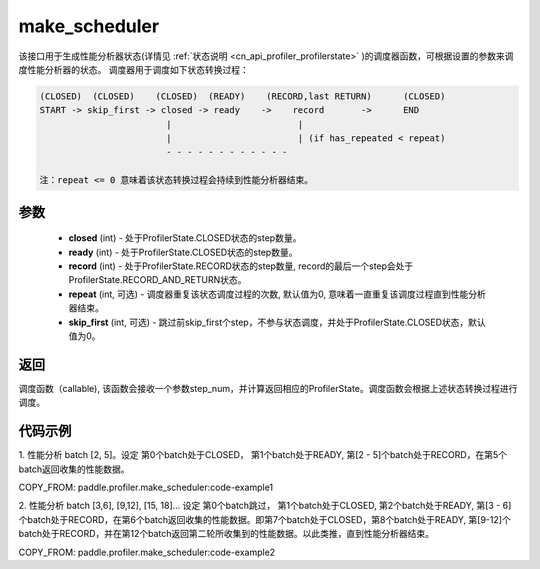 .. _cn_api_profiler_make_scheduler:

make_scheduler
---------------------

.. py:function:: paddle.profiler.make_scheduler(*, closed: int, ready: int, record: int, repeat: int=0, skip_first: int=0)

该接口用于生成性能分析器状态(详情见 :ref:`状态说明 <cn_api_profiler_profilerstate>` )的调度器函数，可根据设置的参数来调度性能分析器的状态。
调度器用于调度如下状态转换过程：

.. code-block:: text

        (CLOSED)  (CLOSED)    (CLOSED)  (READY)    (RECORD,last RETURN)      (CLOSED)
        START -> skip_first -> closed -> ready    ->    record       ->      END
                                |                        |
                                |                        | (if has_repeated < repeat)
                                - - - - - - - - - - - -

        注：repeat <= 0 意味着该状态转换过程会持续到性能分析器结束。

参数
:::::::::

    - **closed** (int) - 处于ProfilerState.CLOSED状态的step数量。
    - **ready** (int) - 处于ProfilerState.CLOSED状态的step数量。
    - **record** (int) - 处于ProfilerState.RECORD状态的step数量, record的最后一个step会处于ProfilerState.RECORD_AND_RETURN状态。
    - **repeat** (int, 可选) - 调度器重复该状态调度过程的次数, 默认值为0, 意味着一直重复该调度过程直到性能分析器结束。
    - **skip_first** (int, 可选) - 跳过前skip_first个step，不参与状态调度，并处于ProfilerState.CLOSED状态，默认值为0。

返回
:::::::::

调度函数（callable), 该函数会接收一个参数step_num，并计算返回相应的ProfilerState。调度函数会根据上述状态转换过程进行调度。


代码示例
::::::::::

1. 性能分析 batch [2, 5]。设定
第0个batch处于CLOSED， 第1个batch处于READY, 第[2 - 5]个batch处于RECORD，在第5个batch返回收集的性能数据。

COPY_FROM: paddle.profiler.make_scheduler:code-example1

2. 性能分析 batch [3,6], [9,12], [15, 18]... 设定
第0个batch跳过， 第1个batch处于CLOSED, 第2个batch处于READY, 第[3 - 6]个batch处于RECORD，在第6个batch返回收集的性能数据。即第7个batch处于CLOSED，第8个batch处于READY,
第[9-12]个batch处于RECORD，并在第12个batch返回第二轮所收集到的性能数据。以此类推，直到性能分析器结束。

COPY_FROM: paddle.profiler.make_scheduler:code-example2
